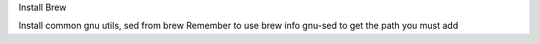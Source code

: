 Install Brew

Install common gnu utils, sed from brew
Remember to use brew info gnu-sed to get the path you must add
